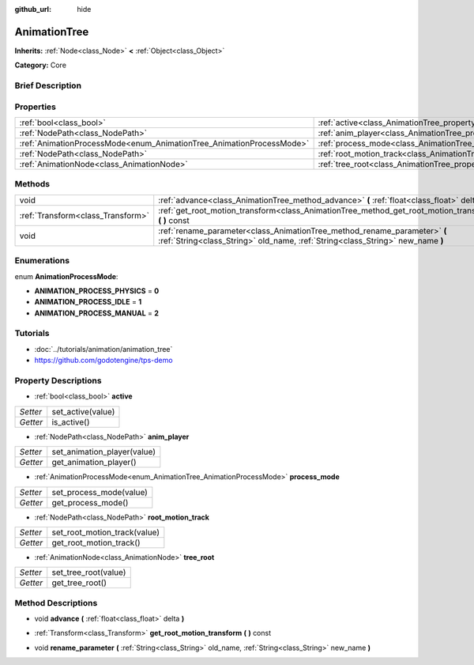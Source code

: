 :github_url: hide

.. Generated automatically by doc/tools/makerst.py in Godot's source tree.
.. DO NOT EDIT THIS FILE, but the AnimationTree.xml source instead.
.. The source is found in doc/classes or modules/<name>/doc_classes.

.. _class_AnimationTree:

AnimationTree
=============

**Inherits:** :ref:`Node<class_Node>` **<** :ref:`Object<class_Object>`

**Category:** Core

Brief Description
-----------------



Properties
----------

+----------------------------------------------------------------------+--------------------------------------------------------------------------+
| :ref:`bool<class_bool>`                                              | :ref:`active<class_AnimationTree_property_active>`                       |
+----------------------------------------------------------------------+--------------------------------------------------------------------------+
| :ref:`NodePath<class_NodePath>`                                      | :ref:`anim_player<class_AnimationTree_property_anim_player>`             |
+----------------------------------------------------------------------+--------------------------------------------------------------------------+
| :ref:`AnimationProcessMode<enum_AnimationTree_AnimationProcessMode>` | :ref:`process_mode<class_AnimationTree_property_process_mode>`           |
+----------------------------------------------------------------------+--------------------------------------------------------------------------+
| :ref:`NodePath<class_NodePath>`                                      | :ref:`root_motion_track<class_AnimationTree_property_root_motion_track>` |
+----------------------------------------------------------------------+--------------------------------------------------------------------------+
| :ref:`AnimationNode<class_AnimationNode>`                            | :ref:`tree_root<class_AnimationTree_property_tree_root>`                 |
+----------------------------------------------------------------------+--------------------------------------------------------------------------+

Methods
-------

+-----------------------------------+-------------------------------------------------------------------------------------------------------------------------------------------------------------+
| void                              | :ref:`advance<class_AnimationTree_method_advance>` **(** :ref:`float<class_float>` delta **)**                                                              |
+-----------------------------------+-------------------------------------------------------------------------------------------------------------------------------------------------------------+
| :ref:`Transform<class_Transform>` | :ref:`get_root_motion_transform<class_AnimationTree_method_get_root_motion_transform>` **(** **)** const                                                    |
+-----------------------------------+-------------------------------------------------------------------------------------------------------------------------------------------------------------+
| void                              | :ref:`rename_parameter<class_AnimationTree_method_rename_parameter>` **(** :ref:`String<class_String>` old_name, :ref:`String<class_String>` new_name **)** |
+-----------------------------------+-------------------------------------------------------------------------------------------------------------------------------------------------------------+

Enumerations
------------

.. _enum_AnimationTree_AnimationProcessMode:

.. _class_AnimationTree_constant_ANIMATION_PROCESS_PHYSICS:

.. _class_AnimationTree_constant_ANIMATION_PROCESS_IDLE:

.. _class_AnimationTree_constant_ANIMATION_PROCESS_MANUAL:

enum **AnimationProcessMode**:

- **ANIMATION_PROCESS_PHYSICS** = **0**

- **ANIMATION_PROCESS_IDLE** = **1**

- **ANIMATION_PROCESS_MANUAL** = **2**

Tutorials
---------

- :doc:`../tutorials/animation/animation_tree`

- `https://github.com/godotengine/tps-demo <https://github.com/godotengine/tps-demo>`_

Property Descriptions
---------------------

.. _class_AnimationTree_property_active:

- :ref:`bool<class_bool>` **active**

+----------+-------------------+
| *Setter* | set_active(value) |
+----------+-------------------+
| *Getter* | is_active()       |
+----------+-------------------+

.. _class_AnimationTree_property_anim_player:

- :ref:`NodePath<class_NodePath>` **anim_player**

+----------+-----------------------------+
| *Setter* | set_animation_player(value) |
+----------+-----------------------------+
| *Getter* | get_animation_player()      |
+----------+-----------------------------+

.. _class_AnimationTree_property_process_mode:

- :ref:`AnimationProcessMode<enum_AnimationTree_AnimationProcessMode>` **process_mode**

+----------+-------------------------+
| *Setter* | set_process_mode(value) |
+----------+-------------------------+
| *Getter* | get_process_mode()      |
+----------+-------------------------+

.. _class_AnimationTree_property_root_motion_track:

- :ref:`NodePath<class_NodePath>` **root_motion_track**

+----------+------------------------------+
| *Setter* | set_root_motion_track(value) |
+----------+------------------------------+
| *Getter* | get_root_motion_track()      |
+----------+------------------------------+

.. _class_AnimationTree_property_tree_root:

- :ref:`AnimationNode<class_AnimationNode>` **tree_root**

+----------+----------------------+
| *Setter* | set_tree_root(value) |
+----------+----------------------+
| *Getter* | get_tree_root()      |
+----------+----------------------+

Method Descriptions
-------------------

.. _class_AnimationTree_method_advance:

- void **advance** **(** :ref:`float<class_float>` delta **)**

.. _class_AnimationTree_method_get_root_motion_transform:

- :ref:`Transform<class_Transform>` **get_root_motion_transform** **(** **)** const

.. _class_AnimationTree_method_rename_parameter:

- void **rename_parameter** **(** :ref:`String<class_String>` old_name, :ref:`String<class_String>` new_name **)**


